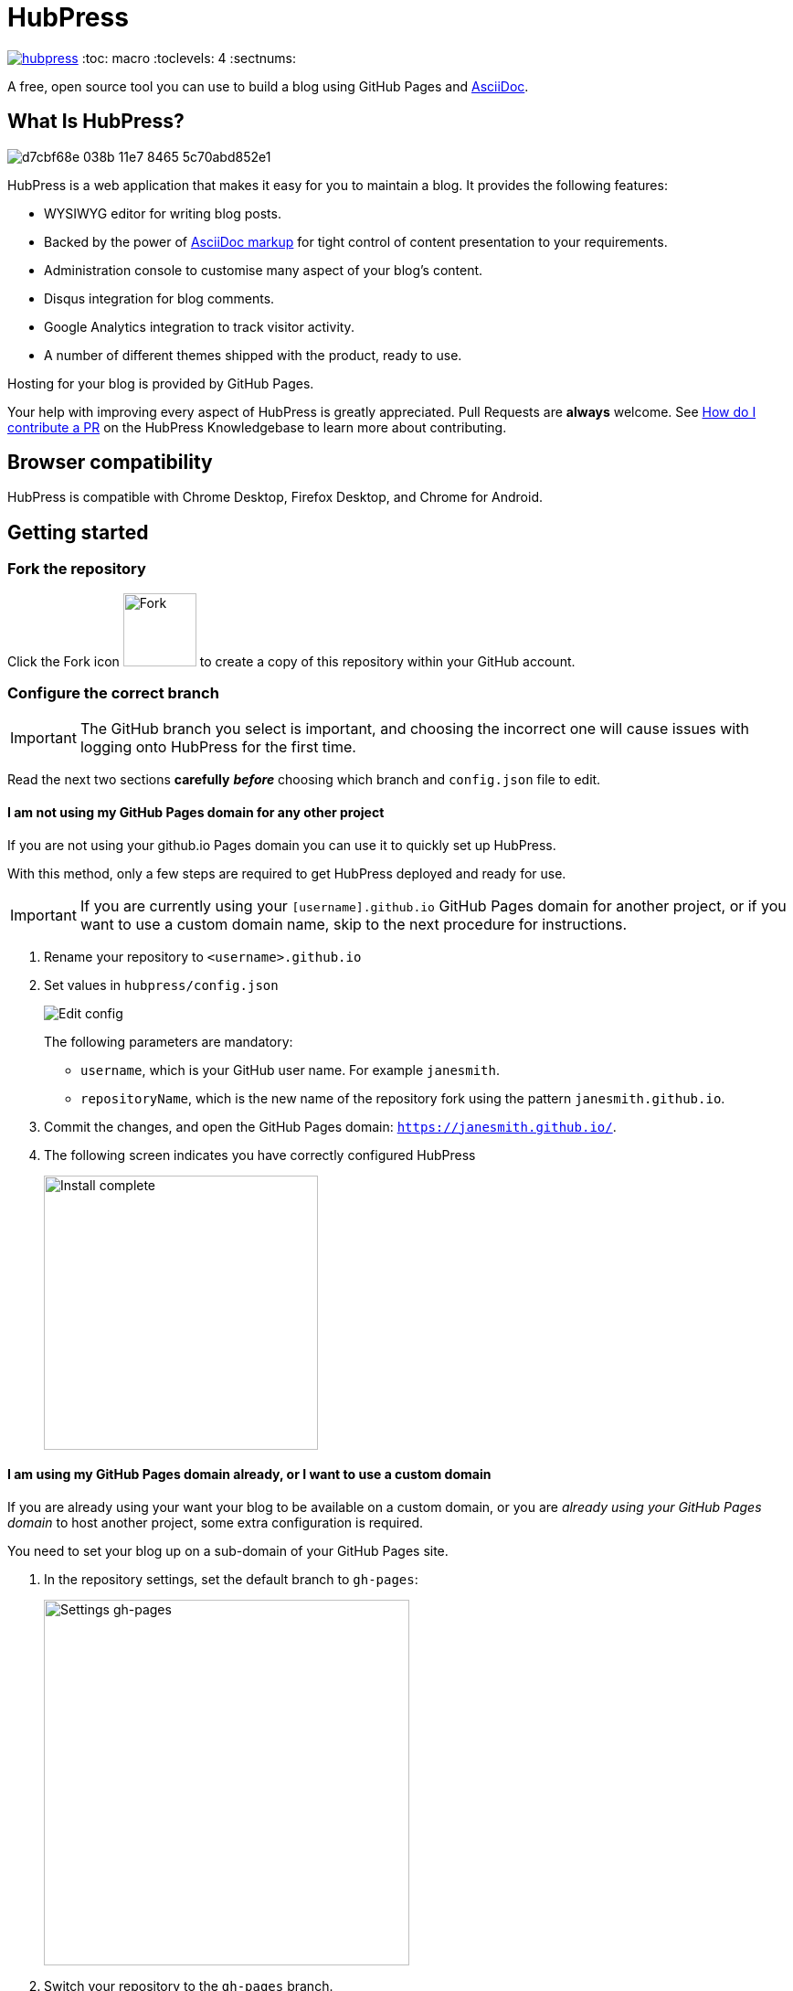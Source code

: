 = HubPress

image:https://badges.gitter.im/HubPress/hubpress.svg[link="https://gitter.im/HubPress/hubpress?utm_source=badge&utm_medium=badge&utm_campaign=pr-badge&utm_content=badge"]
:toc: macro
:toclevels: 4
:sectnums:

toc::[]

A free, open source tool you can use to build a blog using GitHub Pages and http://asciidoctor.org/docs/user-manual/[AsciiDoc].

== What Is HubPress?

image::https://cloud.githubusercontent.com/assets/2006548/23680524/d7cbf68e-038b-11e7-8465-5c70abd852e1.gif[]

HubPress is a web application that makes it easy for you to maintain a blog. It provides the following features:

* WYSIWYG editor for writing blog posts.
* Backed by the power of http://asciidoctor.org/docs/user-manual/[AsciiDoc markup] for tight control of content presentation to your requirements.
* Administration console to customise many aspect of your blog's content.
* Disqus integration for blog comments.
* Google Analytics integration to track visitor activity.
* A number of different themes shipped with the product, ready to use.

Hosting for your blog is provided by GitHub Pages.

Your help with improving every aspect of HubPress is greatly appreciated.
Pull Requests are *always* welcome.
See https://hubpress.gitbooks.io/hubpress-knowledgebase/content/develop/contribute_pr.html[How do I contribute a PR] on the HubPress Knowledgebase to learn more about contributing.

== Browser compatibility

HubPress is compatible with Chrome Desktop, Firefox Desktop, and Chrome for Android.

== Getting started

=== Fork the repository

Click the Fork icon image:http://hubpress.io/img/fork-icon.png[Fork,80] to create a copy of this repository within your GitHub account.

=== Configure the correct branch

IMPORTANT: The GitHub branch you select is important, and choosing the incorrect one will cause issues with logging onto HubPress for the first time.

Read the next two sections *carefully* *_before_* choosing which branch and `config.json` file to edit.

==== I am not using my GitHub Pages domain for any other project

If you are not using your github.io Pages domain you can use it to quickly set up HubPress.

With this method, only a few steps are required to get HubPress deployed and ready for use.

IMPORTANT: If you are currently using your `[username].github.io` GitHub Pages domain for another project, or if you want to use a custom domain name, skip to the next procedure for instructions.

. Rename your repository to `<username>.github.io`

. Set values in `hubpress/config.json`
+
image:http://hubpress.io/img/edit-config.png[Edit config]
+
The following parameters are mandatory:
+
* `username`, which is your GitHub user name. For example `janesmith`.
* `repositoryName`, which is the new name of the repository fork using the pattern `janesmith.github.io`.
. Commit the changes, and open the GitHub Pages domain:  `https://janesmith.github.io/`.
. The following screen indicates you have correctly configured HubPress
+
image:http://hubpress.io/img/home-install.png[Install complete,300]

==== I am using my GitHub Pages domain already, or I want to use a custom domain

If you are already using your want your blog to be available on a custom domain, or you are _already using your GitHub Pages domain_ to host another project, some extra configuration is required.

You need to set your blog up on a sub-domain of your GitHub Pages site.

. In the repository settings, set the default branch to `gh-pages`:
+
image::https://cloud.githubusercontent.com/assets/8563047/13872457/28d53c9a-ed2e-11e5-9d13-65f5bf2cbbf9.png[Settings gh-pages, 400]
. Switch your repository to the `gh-pages` branch.
+
image:http://hubpress.io/img/switch-gh-pages.png[Install complete,300]
+
. Set the required values in `hubpress/config.json`
+
image:http://hubpress.io/img/edit-config-gh-pages.png[Edit config]
+
The following parameters are mandatory:
+
* `username`, which is your GitHub user name. For example `janesmith`.
* `repositoryName`, which is the new name of the repository fork. For example, `janesmith.github.io`.
. Commit the changes, and open the GitHub Pages domain:  `https://janesmith.github.io/<repositoryName>/`.
. The following screen indicates you have correctly configured HubPress
+
image:http://hubpress.io/img/home-install.png[Install complete,300]

== Getting first-run help

If you can't get past the login screen, re-read the instructions above.
You most likely have configured the wrong branch and will need to fix this before you can begin using HubPress.

IMPORTANT: Misconfiguration is the most common issue for folks when trying to log onto HubPress for the first time.

If you have double-checked the setup procedure, you can move to the next step: support.

First check https://hubpress.gitbooks.io/hubpress-knowledgebase/content/[HubPress Knowledgebase] and use the search function to see if your problem has already been documented as an article.

If your issue is not covered by the Knowledgebase, join https://hubpressio.slack.com[HubPress Slack] and report the issue in #general.

== How do I start blogging?

Now you have successfully configured HubPress, you can customise it by adding social network information, experiment with different themes, and make your HubPress blog your own.


You can find out how to use HubPress by reading the https://hubpress.gitbooks.io/hubpress-knowledgebase/content/[HubPress Knowledgebase], which is hosted by the team at https://gitbook.com[GitBook.com].

== The HubPress team

Code by http://github.com/anthonny[Anthonny Quérouil] (Twitter - http://twitter.com/anthonny_q[@anthonny_q]).

English docs by http://github.com/jaredmorgs[Jared Morgan]  (Twitter - http://twitter.com/jaredmorgs[@jaredmorgs]).

Translations (Japanese) by:

* https://github.com/takkyuuplayer[takkyuuplayer],
* https://github.com/hinaloe[hinaloe].

== Supporting the project

HubPress is powered by :beer:, :coffee: and :pizza:.

Use the donation options in the HubPress Settings menu to say thanks: we really appreciate it.
